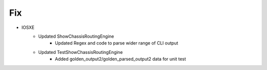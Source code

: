 --------------------------------------------------------------------------------
                                Fix
--------------------------------------------------------------------------------
* IOSXE
    * Updated ShowChassisRoutingEngine
        * Updated Regex and code to parse wider range of CLI output
    * Updated TestShowChassisRoutingEngine
        * Added golden_output2/golden_parsed_output2 data for unit test